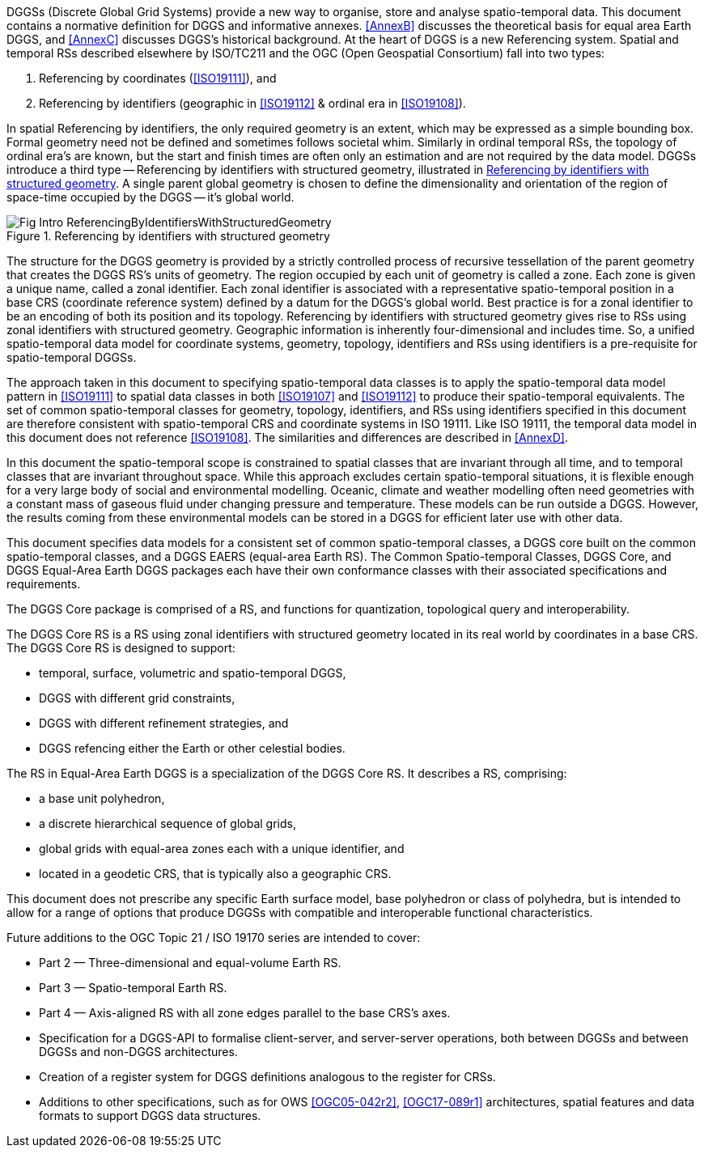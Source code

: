 // start: moved from specification-overview
DGGSs (Discrete Global Grid Systems) provide a new way to organise,
store and analyse spatio-temporal data.
This document contains a normative definition for DGGS and informative annexes.
<<AnnexB>> discusses the theoretical basis for equal area Earth DGGS,
and <<AnnexC>> discusses DGGS’s historical background.
At the heart of DGGS is a new Referencing system.
Spatial and temporal RSs described elsewhere by ISO/TC211 and
the OGC (Open Geospatial Consortium) fall into two types:

[alpha]
. Referencing by coordinates (<<ISO19111>>), and
. Referencing by identifiers (geographic in <<ISO19112>> & ordinal era in <<ISO19108>>).

In spatial Referencing by identifiers, the only required geometry is an extent,
which may be expressed as a simple bounding box.
Formal geometry need not be defined and sometimes follows societal whim.
Similarly in ordinal temporal RSs, the topology of ordinal era’s are known,
but the start and finish times are often only an estimation and
are not required by the data model.
DGGSs introduce a third type --
Referencing by identifiers with structured geometry,
illustrated in <<figure-int-rsuiwsg>>.
A single parent global geometry is chosen to define the dimensionality and orientation
of the region of space-time occupied by the DGGS -- it's global world.

[[figure-int-rsuiwsg]]
.Referencing by identifiers with structured geometry
image::figures/Fig_Intro_ReferencingByIdentifiersWithStructuredGeometry.png[align="center"]

The structure for the DGGS geometry is provided by a strictly controlled process
of recursive tessellation of the parent geometry that creates the DGGS RS's units of geometry.
The region occupied by each unit of geometry is called a zone.
Each zone is given a unique name, called a zonal identifier.
Each zonal identifier is associated with a representative spatio-temporal position in
a base CRS (coordinate reference system) defined by a datum
for the DGGS’s global world.
Best practice is for a zonal identifier to be an encoding of both
its position and its topology.
Referencing by identifiers with structured geometry gives rise to
RSs using zonal identifiers with structured geometry.
Geographic information is inherently four-dimensional and includes time.
So, a unified spatio-temporal data model for coordinate systems, geometry, topology,
identifiers and RSs using identifiers is a pre-requisite for spatio-temporal DGGSs.

The approach taken in this document to specifying spatio-temporal data classes is to
apply the spatio-temporal data model pattern in <<ISO19111>> to
spatial data classes in both <<ISO19107>> and <<ISO19112>> to
produce their spatio-temporal equivalents.
The set of common spatio-temporal classes for geometry, topology, identifiers, and
RSs using identifiers specified in this document are therefore consistent with
spatio-temporal CRS and coordinate systems in ISO 19111.
Like ISO 19111, the temporal data model in this document
does not reference <<ISO19108>>.
The similarities and differences are described in <<AnnexD>>.

In this document the spatio-temporal scope is constrained to
spatial classes that are invariant through all time,
and to temporal classes that are invariant throughout space.
While this approach excludes certain spatio-temporal situations,
it is flexible enough for a very large body of social and environmental modelling.
Oceanic, climate and weather modelling often need geometries with
a constant mass of gaseous fluid under changing pressure and temperature.
These models can be run outside a DGGS.
However, the results coming from these environmental models can be stored
in a DGGS for efficient later use with other data.

This document specifies data models for a consistent set of common spatio-temporal classes,
a DGGS core built on the common spatio-temporal classes,
and a DGGS EAERS (equal-area Earth RS).
The Common Spatio-temporal Classes, DGGS Core,
and DGGS Equal-Area Earth DGGS packages each have their own conformance classes with
their associated specifications and requirements.

The DGGS Core package is comprised of a RS, and functions for quantization,
topological query and interoperability.

The DGGS Core RS is a RS using zonal identifiers with structured geometry
located in its real world by coordinates in a base CRS.
The DGGS Core RS is designed to support:

[none]
* temporal, surface, volumetric and spatio-temporal DGGS,
* DGGS with different grid constraints,
* DGGS with different refinement strategies, and
* DGGS refencing either the Earth or other celestial bodies.

The RS in Equal-Area Earth DGGS is a specialization of the DGGS Core RS.
It describes a RS, comprising:

[none]
* a base unit polyhedron,
* a discrete hierarchical sequence of global grids,
* global grids with equal-area zones each with a unique identifier, and
* located in a geodetic CRS, that is typically also a geographic CRS.

This document does not prescribe any specific Earth surface model,
base polyhedron or class of polyhedra,
but is intended to allow for a range of options that produce DGGSs with
compatible and interoperable functional characteristics.

Future additions to the OGC Topic 21 / ISO 19170 series are intended to cover:

* Part 2 &mdash; Three-dimensional and equal-volume Earth RS.
* Part 3 &mdash; Spatio-temporal Earth RS.
* Part 4 &mdash; Axis-aligned RS with all zone edges parallel to the base CRS’s axes.
* Specification for a DGGS-API to formalise client-server, and server-server operations, both between DGGSs and between DGGSs and non-DGGS architectures.
* Creation of a register system for DGGS definitions analogous to the register for CRSs.
* Additions to other specifications, such as for OWS <<OGC05-042r2>>,
  <<OGC17-089r1>> architectures,
  spatial features and data formats to support DGGS data structures.
